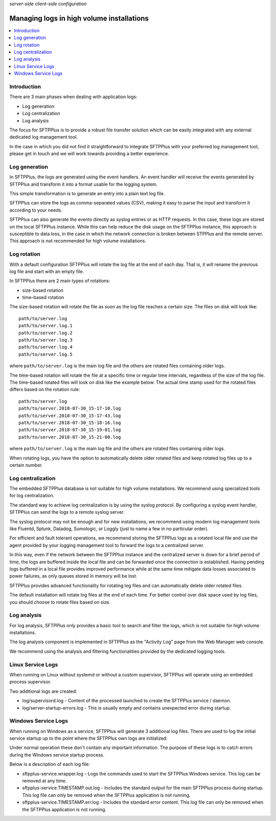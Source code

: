 .. container:: tags pull-left

    `server-side`
    `client-side`
    `configuration`


Managing logs in high volume installations
##########################################

..  contents:: :local:


Introduction
============

There are 3 main phases when dealing with application logs:

* Log generation
* Log centralization
* Log analysis

The focus for SFTPPlus is to provide a robust file transfer solution which can
be easily integrated with any external dedicated log management tool.

In the case in which you did not find it straightforward to integrate SFTPPlus
with your preferred log management tool, please get in touch and we will work
towards providing a better experience.


Log generation
==============

In SFTPPlus, the logs are generated using the event handlers.
An event handler will receive the events generated by SFTPPlus and transform
it into a format usable for the logging system.

This simple transformation is to generate an entry into a plain text log file.

SFTPPlus can store the logs as comma-separated values (CSV), making it easy to
parse the input and transform it according to your needs.

SFTPPlus can also generate the events directly as syslog entries
or as HTTP requests.
In this case, these logs are stored on the local SFTPPlus instance.
While this can help reduce the disk usage on the SFTPPlus instance,
this approach is susceptible to data loss, in the case in which the
network connection is broken between STPPlus and the remote server.
This approach is not recommended for high volume installations.


Log rotation
============

With a default configuration SFTPPlus will rotate the log file at the end of
each day.
That is, it will rename the previous log file and start with an empty file.

In SFTPPlus there are 2 main types of rotations:

* size-based rotation
* time-based rotation

The size-based rotation will rotate the file as soon as the log file reaches
a certain size.
The files on disk will look like::

    path/to/server.log
    path/to/server.log.1
    path/to/server.log.2
    path/to/server.log.3
    path/to/server.log.4
    path/to/server.log.5

where ``path/to/server.log`` is the main log file and the others
are rotated files containing older logs.

The time-based rotation will rotate the file at a specific time or
regular time intervals, regardless of the size of the log file.
The time-based rotated files will look on disk like the example below.
The actual time stamp used for the rotated files differs based on the
rotation rule::

    path/to/server.log
    path/to/server.2018-07-30_15-17-10.log
    path/to/server.2018-07-30_15-17-43.log
    path/to/server.2018-07-30_15-18-16.log
    path/to/server.2018-07-30_15-19-01.log
    path/to/server.2018-07-30_15-21-00.log

where ``path/to/server.log`` is the main log file and the others are
rotated files containing older logs.

When rotating logs, you have the option to automatically delete older
rotated files and keep rotated log files up to a certain number.


Log centralization
==================

The embedded SFTPPlus database is not suitable for high volume installations.
We recommend using specialized tools for log centralization.

The standard way to achieve log centralization is by using the syslog
protocol.
By configuring a syslog event handler, SFTPPlus can send the logs to a remote
syslog server.

The syslog protocol may not be enough and for new installations, we
recommend using modern log management tools like Fluentd, Splunk, Datadog,
Sumologic, or Loggly (just to name a few in no particular order).

For efficient and fault tolerant operations, we recommend storing the SFTPPlus
logs as a rotated local file and use the agent provided by your logging
management tool to forward the logs to a centralized server.

In this way, even if the network between the SFTPPlus instance and the
centralized server is down for a brief period of time, the logs are buffered
inside the local file and can be forwarded once the connection is established.
Having pending logs buffered in a local file provides improved performance
while at the same time mitigate data losses associated to power failures,
as only queues stored in memory will be lost.

SFTPPlus provides advanced functionality for rotating log files and can
automatically delete older rotated files.

The default installation will rotate log files at the end of each time.
For better control over disk space used by log files, you should choose
to rotate files based on size.


Log analysis
============

For log analysis,
SFTPPlus only provides a basic tool to search and filter the logs,
which is not suitable for high volume installations.

The log analysis component is implemented in SFTPPlus as the
"Activity Log" page from the Web Manager web console.

We recommend using the analysis and filtering functionalities provided by
the dedicated logging tools.


Linux Service Logs
==================

When running on Linux without systemd or without a custom supervisor,
SFTPPlus will operate using an embedded process supervisor.

Two additional logs are created:

* log/supervisord.log - Content of the processed launched to create the
  SFTPPlus service / daemon.
* log/server-startup-errors.log  -
  This is usually empty and contains unexpected error during startup.


Windows Service Logs
====================

When running on Windows as a service, SFTPPlus will generate 3 additional
log files.
There are used to log the initial service startup up to the point where the
SFTPPlus own logs are initialized.

Under normal operation these don't contain any important information.
The purpose of these logs is to catch errors during the Windows service
startup process.

Below is a description of each log file:

* sftpplus-service.wrapper.log - Logs the commands used to start the SFTPPlus
  Windows service. This log can be removed at any time.
* sftpplus-service.TIMESTAMP.out.log - Includes the standard output for the
  main SFTPPlus process during startup.
  This log file can only be removed when the SFTPPlus application is not running.
* sftpplus-service.TIMESTAMP.err.log - Includes the standard error content.
  This log file can only be removed when the SFTPPlus application is not running.
